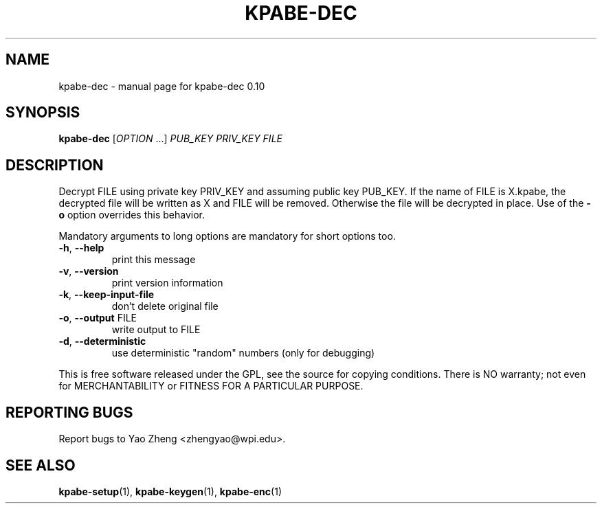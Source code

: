 .\" DO NOT MODIFY THIS FILE!  It was generated by help2man 1.37.1.
.TH KPABE-DEC "1" "April 2011" "SRI International" "User Commands"
.SH NAME
kpabe-dec \- manual page for kpabe-dec 0.10
.SH SYNOPSIS
.B kpabe-dec
[\fIOPTION \fR...] \fIPUB_KEY PRIV_KEY FILE\fR
.SH DESCRIPTION
Decrypt FILE using private key PRIV_KEY and assuming public key
PUB_KEY. If the name of FILE is X.kpabe, the decrypted file will
be written as X and FILE will be removed. Otherwise the file will be
decrypted in place. Use of the \fB\-o\fR option overrides this
behavior.
.PP
Mandatory arguments to long options are mandatory for short options too.
.TP
\fB\-h\fR, \fB\-\-help\fR
print this message
.TP
\fB\-v\fR, \fB\-\-version\fR
print version information
.TP
\fB\-k\fR, \fB\-\-keep\-input\-file\fR
don't delete original file
.TP
\fB\-o\fR, \fB\-\-output\fR FILE
write output to FILE
.TP
\fB\-d\fR, \fB\-\-deterministic\fR
use deterministic "random" numbers
(only for debugging)
.PP
This is free software released under the GPL, see the source for copying
conditions. There is NO warranty; not even for MERCHANTABILITY or FITNESS
FOR A PARTICULAR PURPOSE.
.SH "REPORTING BUGS"
Report bugs to Yao Zheng <zhengyao@wpi.edu>.
.SH "SEE ALSO"
.BR kpabe-setup (1),
.BR kpabe-keygen (1),
.BR kpabe-enc (1)
